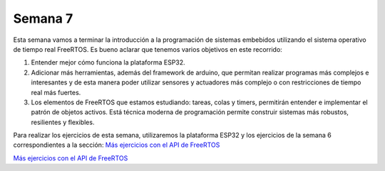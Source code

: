 Semana 7
===========
Esta semana vamos a terminar la introducción a la programación de 
sistemas embebidos utilizando el sistema operativo de tiempo real 
FreeRTOS. Es bueno aclarar que tenemos varios objetivos en este recorrido:

1. Entender mejor cómo funciona la plataforma ESP32.
2. Adicionar más herramientas, además del framework de arduino, que permitan realizar 
   programas más complejos e interesantes y de esta manera poder utilizar sensores y 
   actuadores más complejo o con restricciones de tiempo real más fuertes.
3. Los elementos de FreeRTOS que estamos estudiando: tareas, colas y timers, permitirán 
   entender e implementar el patrón de objetos activos. Está técnica moderna de programación
   permite construir sistemas más robustos, resilientes y flexibles.

Para realizar los ejercicios de esta semana, utilizaremos la plataforma ESP32 y los 
ejercicios de la semana 6 correspondientes a la sección: 
`Más ejercicios con el API de FreeRTOS <https://sensores2.readthedocs.io/en/latest/_semana6/semana6.html#mas-ejercicios-con-el-api-de-freertos>`__

`Más ejercicios con el API de FreeRTOS <../_semana6/semana6.html#mas-ejercicios-con-el-api-de-freertos>`__
